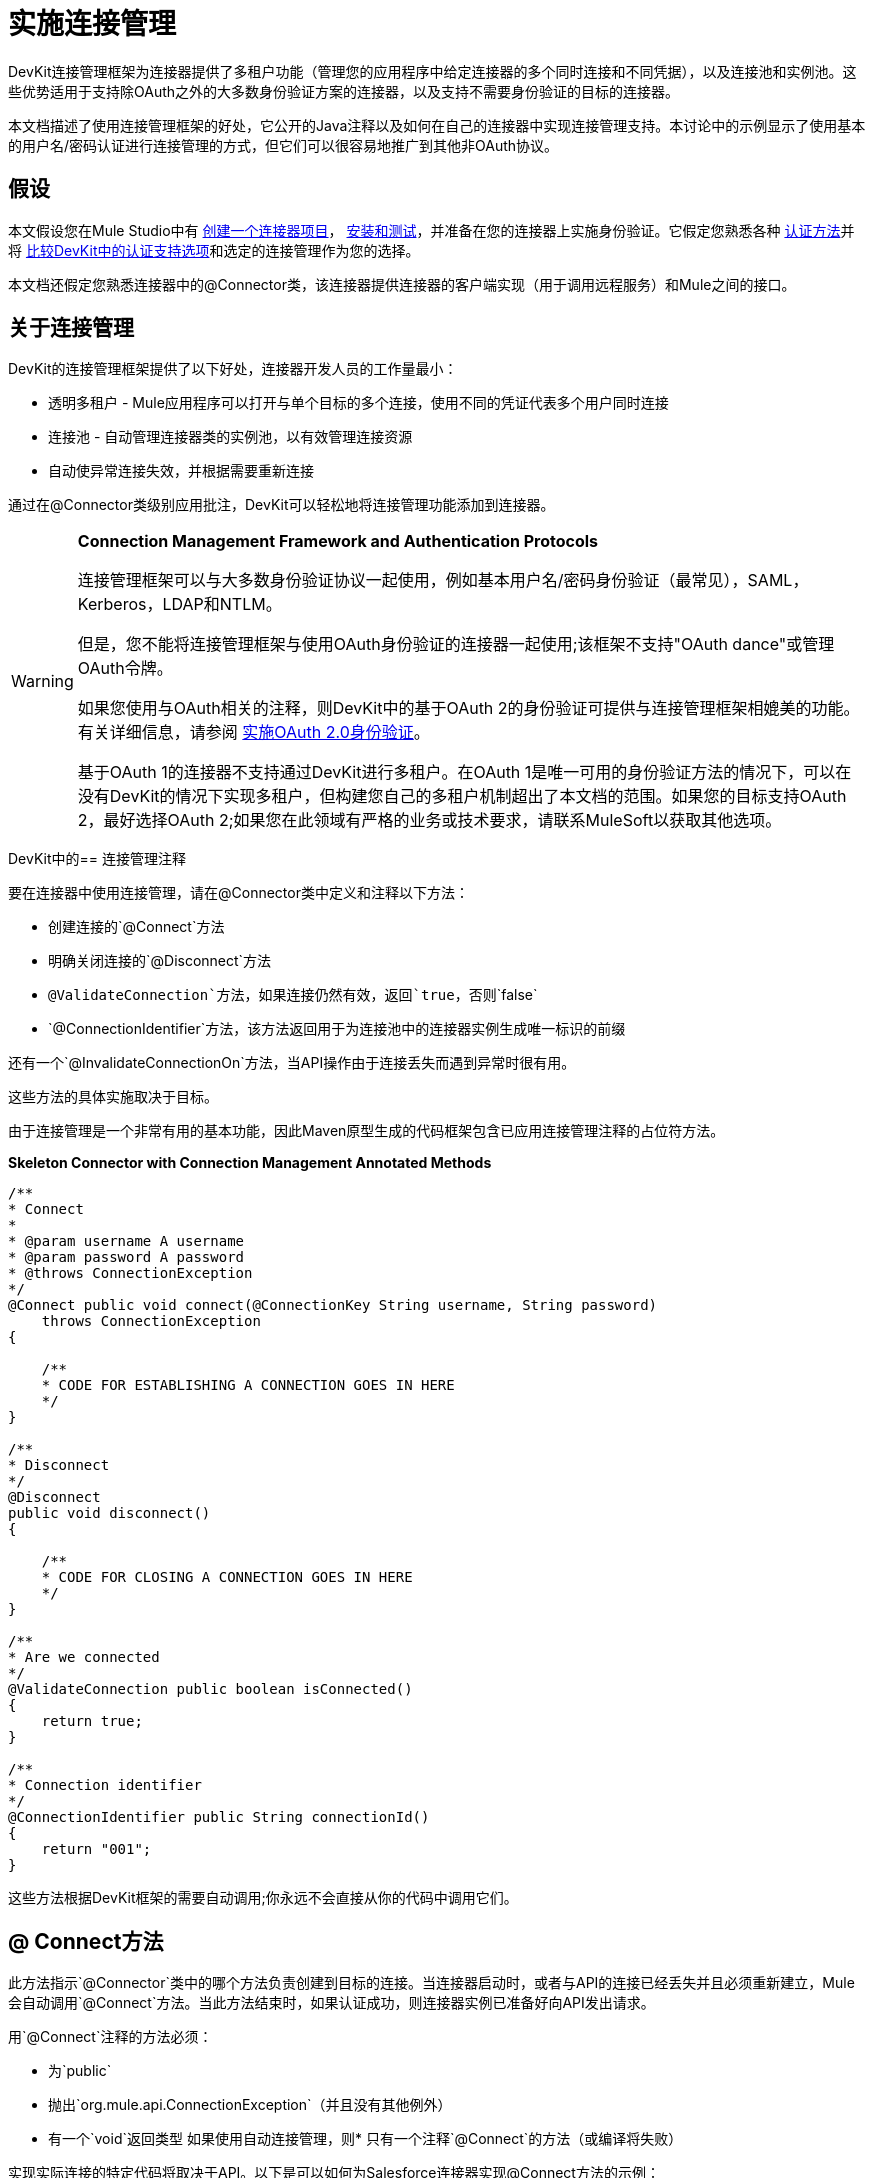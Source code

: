 = 实施连接管理

DevKit连接管理框架为连接器提供了多租户功能（管理您的应用程序中给定连接器的多个同时连接和不同凭据），以及连接池和实例池。这些优势适用于支持除OAuth之外的大多数身份验证方案的连接器，以及支持不需要身份验证的目标的连接器。

本文档描述了使用连接管理框架的好处，它公开的Java注释以及如何在自己的连接器中实现连接管理支持。本讨论中的示例显示了使用基本的用户名/密码认证进行连接管理的方式，但它们可以很容易地推广到其他非OAuth协议。


== 假设

本文假设您在Mule Studio中有 link:/anypoint-connector-devkit/v/3.4/creating-a-connector-project[创建一个连接器项目]， link:/anypoint-connector-devkit/v/3.4/installing-and-testing-your-connector[安装和测试]，并准备在您的连接器上实施身份验证。它假定您熟悉各种 link:/anypoint-connector-devkit/v/3.4/authentication-methods[认证方法]并将 link:/anypoint-connector-devkit/v/3.4/authentication-and-connection-management[比较DevKit中的认证支持选项]和选定的连接管理作为您的选择。

本文档还假定您熟悉连接器中的@Connector类，该连接器提供连接器的客户端实现（用于调用远程服务）和Mule之间的接口。

== 关于连接管理

DevKit的连接管理框架提供了以下好处，连接器开发人员的工作量最小：

* 透明多租户 -  Mule应用程序可以打开与单个目标的多个连接，使用不同的凭证代表多个用户同时连接
* 连接池 - 自动管理连接器类的实例池，以有效管理连接资源
* 自动使异常连接失效，并根据需要重新连接

通过在@Connector类级别应用批注，DevKit可以轻松地将连接管理功能添加到连接器。

[WARNING]
====
*Connection Management Framework and Authentication Protocols*

连接管理框架可以与大多数身份验证协议一起使用，例如基本用户名/密码身份验证（最常见），SAML，Kerberos，LDAP和NTLM。

但是，您不能将连接管理框架与使用OAuth身份验证的连接器一起使用;该框架不支持"OAuth dance"或管理OAuth令牌。

如果您使用与OAuth相关的注释，则DevKit中的基于OAuth 2的身份验证可提供与连接管理框架相媲美的功能。有关详细信息，请参阅 link:/anypoint-connector-devkit/v/3.4/implementing-oauth-2.0-authentication[实施OAuth 2.0身份验证]。

基于OAuth 1的连接器不支持通过DevKit进行多租户。在OAuth 1是唯一可用的身份验证方法的情况下，可以在没有DevKit的情况下实现多租户，但构建您自己的多租户机制超出了本文档的范围。如果您的目标支持OAuth 2，最好选择OAuth 2;如果您在此领域有严格的业务或技术要求，请联系MuleSoft以获取其他选项。
====

DevKit中的== 连接管理注释

要在连接器中使用连接管理，请在@Connector类中定义和注释以下方法：

* 创建连接的`@Connect`方法
* 明确关闭连接的`@Disconnect`方法
*  `@ValidateConnection`方法，如果连接仍然有效，返回`true`，否则`false`
*  `@ConnectionIdentifier`方法，该方法返回用于为连接池中的连接器实例生成唯一标识的前缀

还有一个`@InvalidateConnectionOn`方法，当API操作由于连接丢失而遇到异常时很有用。

这些方法的具体实施取决于目标。

由于连接管理是一个非常有用的基本功能，因此Maven原型生成的代码框架包含已应用连接管理注释的占位符方法。

*Skeleton Connector with Connection Management Annotated Methods*

[source, code, linenums]
----
/**
* Connect
*
* @param username A username
* @param password A password
* @throws ConnectionException
*/
@Connect public void connect(@ConnectionKey String username, String password)
    throws ConnectionException
{
 
    /**
    * CODE FOR ESTABLISHING A CONNECTION GOES IN HERE
    */
}
 
/**
* Disconnect
*/
@Disconnect
public void disconnect()
{
 
    /**
    * CODE FOR CLOSING A CONNECTION GOES IN HERE
    */
}
 
/**
* Are we connected
*/
@ValidateConnection public boolean isConnected()
{
    return true;
}
 
/**
* Connection identifier
*/
@ConnectionIdentifier public String connectionId()
{
    return "001";
}
----

这些方法根据DevKit框架的需要自动调用;你永远不会直接从你的代码中调用它们。

==  @ Connect方法

此方法指示`@Connector`类中的哪个方法负责创建到目标的连接。当连接器启动时，或者与API的连接已经丢失并且必须重新建立，Mule会自动调用`@Connect`方法。当此方法结束时，如果认证成功，则连接器实例已准备好向API发出请求。

用`@Connect`注释的方法必须：

* 为`public`
* 抛出`org.mule.api.ConnectionException`（并且没有其他例外）
* 有一个`void`返回类型
如果使用自动连接管理，则* 只有一个注释`@Connect`的方法（或编译将失败）

实现实际连接的特定代码将取决于API。以下是可以如何为Salesforce连接器实现@Connect方法的示例：

*Connect method for salesforce connector*

[source, java, linenums]
----
@Connect
public void connect(@ConnectionKey String username, String password)
throws ConnectionException
{
   ConnectorConfig config = new ConnectorConfig();
   config.setUsername(username);
   config.setPassword(password);
   try
   {
      connection = com.sforce.soap.partner.Connector.newConnection(config);
   }
   catch (com.sforce.ws.ConnectionException e)
   {
      throw new org.mule.api.ConnectionException(ConnectionExceptionCode.UNKNOWN, null, e.getMessage(), e);
   }
}
----

此方法所需的参数是认证所需的凭证，在这种情况下是用户名和密码。由于此方法使用`@Connect`进行了注释，DevKit使这些参数在此连接器的配置元素中可用（与`@Configurable`字段一样），以及在消息处理器中实例为拖入流。指定的凭据会覆盖配置元素中设置的凭据。

==  @ ConnectionKey和连接池

请注意，用户名参数用`@ConnectionKey`注释。如果启用了池（请参阅下面的池模块），Mule会保留一组同时连接，根据需要使用它们来进行调用。 `@ConnectionKey`注释标记此字段用作连接池中此特定连接的键，因此一旦创建了此用户名的连接并将其添加到池中，它将被重用，而不是为每个连接重新创建请求。

[NOTE]
====
*Choosing a Connection Key* +

对于用户名/密码认证，用户名是`@ConnectionKey`的明显选择;对于其他协议，请确定最明显与不同用户关联的值以及连接到您的服务的访问权限，并将其选为@ConnectionKey。
====

上面的`@Connect `方法首先创建一个`ConnectorConfig`（一个保存连接配置信息的Salesforce类型）对象，然后将用户名和密码值加载到对象中。该对象用作静态`newConnection()`调用的参数，如果成功则返回`PartnerConnection`。如果身份验证失败（由于登录信息无效或出于其他原因），代码将捕获Salesforce类型的异常并抛出一个包含相同信息但标记为正确的Mule异常类型的新异常。

[NOTE]
因为DevKit还导入了一个名为Connector的类，导致导入冲突，请使用Salesforce Connector类（在其上调用n `ewConnection(config)`）的完全限定名称而不是导入类。

[WARNING]
对于不使用身份验证的客户端，您仍然必须提供@ConnectionKey字段。一个发明的用户名是一种可能性;请参阅 link:/anypoint-connector-devkit/v/3.4/connector-to-soap-service-via-cxf-client-example[通过CXF客户端示例连接到SOAP服务]了解这种实现。

==  @断开连接方法

此注释指示负责处理连接的`@Connector`类中的方法。它在连接器关闭或连接明确终止时调用。

用`@Disconnect`注释的方法必须：

* 为`public`
* 不输入任何参数
* 有一个`void`返回类型

如果使用连接管理，@Connector类必须只有一个带注释的`@Disconnect`方法（否则编译将失败）。

[source, java, linenums]
----
@Disconnect
public void disconnect()
{
   if (connection != null)
   {
       try
         {
         connection.logout();
         }
      catch (com.sforce.ws.ConnectionException e)
         {
         e.printStackTrace();
         }
      finally
         {
         connection = null;
         }
   }
}
----

如果连接器当前打开了连接，则此代码将调用`connection.logout()`，这是一种Salesforce客户端方法，可显式取消身份验证并关闭连接。 "finally"块可以确保，如果注销由于某种原因而失败，则连接仍会设置为空，因此连接器不会再尝试引用该连接器实例。

==  @ ValidateConnection方法

这个方法被Mule调用来检查连接是否实际打开。

用`@ValidateConnection`注释的方法必须：

* 为`public`
* 拒绝接收参数
*  {返回{1}}或`java.lang.Boolean`

@Connector类中只有一个方法可以使用`@ValidateConnection.`进行注释

[source, java, linenums]
----
@ValidateConnection    
public boolean isConnected() 
{     
return connection != null;    
}
----

对于这个例子，这段代码只是检查连接参数是否为空来检查连接是否处于活动状态。对于其他连接器，根据协议，可能需要不同的实现。

==  @ ConnectionIdentifier方法

此批注标识`@Connector`中的方法，该方法返回连接的唯一标识符，用于记录和调试。

用`@ConnectionIdentifier`注释的方法必须：

* 为`public`
* 不是`static`
* 不接受参数
*  {返回{1}}

使用连接管理的@Connector类必须只有一个注释`@ConnectionIdentifier`的方法（否则编译将失败）。

此代码返回连接SessionId作为标识符（如果可用）。 SessionHeader是Salesforce对象，其中包含有关当前与API的连接的标头信息，包括会话标识。

[source, java, linenums]
----
@ConnectionIdentifier
   public String connectionId() {
    if (connection != null){
     return connection.getSessionHeader().getSessionId();
    } else {
     return null;
    }
   } 
----

==  @ InvalidateConnectionOn注解

此注释用于与连接相关的异常处理。将此注释附加到具有`@Processor`或`@Source`注释的任何方法。如果Processor / Source引发此类的异常，则`@InvalidateConnectionOn`会自动使连接失效。 `@InvalidateConnectionOn`接收一个参数：要捕获的异常的类。有关更多详情，请参阅 link:/mule-user-guide/v/3.4/configuring-reconnection-strategies[配置重新连接策略]。

== 连接池

您可以允许连接器的用户使用同时连接池，而不是共享单个实例来处理消息。

实现池的连接器每个都分配一个池组件，其中包含连接器的多个实例以处理同时发生的请求。流的池化配置文件配置其组件池。

如果将`poolable`批注参数设置为true，则生成的模式将包含其他配置元素。

=== 示例

*Connector*
[source, java, linenums]
----
@Connector(name = "myconnector", poolable = true)
public class MyConnector
{
----

在相应的XML中，`pooling-config`元素嵌套在`config`元素内。请注意，不需要提供任何自定义Java代码来处理池，所需的只是提供几个参数：

*XML*
[source, xml, linenums]
----
<mymodule:config>
    <mymodule:pooling-profile maxActive="10" maxIdle="5"
        initialisationPolicy="INITIALISE_ALL"
        exhaustedAction="WHEN_EXHAUSTED_FAIL" maxWait="60"/>
</mymodule:config>
----

下面的表格提供了`pooling-profile`参数的细分。

[%header,cols="2*"]
|===
一个|
*Attribute Name*

 为|
*Description*

| maxActive  | **Required.**控制一次可以从会话中借用的Mule组件的最大数量。设置为负值时，可以同时激活的组件数量不受限制。当超过`maxActive`时，池被认为已耗尽。
| maxIdle  | **Required.**控制一次可以在池中闲置的最大Mule组件数量。当设置为负值时，可以一次空闲的Mule组件的数量没有限制。
| initialisationPolicy  | **Optional.**确定如何初始化池中的组件。它的可能值是：+
`INITIALISE_NONE`（启动时不会将任何组件加载到池中），`INITIALISE_ONE`（将在启动时将一个初始组件加载到池中），或`INITIALISE_ALL`（将加载池中的所有组件在启动时）。 +
默认值是`INITIALISE_ONE`
| exhaustedAction a |
**Optional.**指定池耗尽时Mule组件池的行为。其可能的价值是：

`WHEN_EXHAUSTED_FAIL`（抛出一个NoSuchElementException）+
`WHEN_EXHAUSTED_WAIT `（通过调用`Object.wait(long)`来阻塞，直到有新的或空闲的对象可用）

`WHEN_EXHAUSTED_GROW`（创建一个新的Mule实例并返回它，实质上使maxActive无意义）。

如果提供了正值`maxWait `，则最多会阻止很多毫秒，之后会抛出`NoSuchElementException`。如果`maxThreadWait `是负值，它将无限期地阻止。

默认值是`WHEN_EXHAUSTED_GROW`。

| maxWait  | **Required.**指定当池耗尽且`exhaustedAction`设置为`WHEN_EXHAUSTED_WAIT`时，等待池组件可用的毫秒数。
|===

== 另请参阅

* 请参阅 link:/anypoint-connector-devkit/v/3.4/connector-to-soap-service-via-cxf-client-example[通过CXF客户端示例连接到SOAP服务]示例，在完整的示例中查看连接管理注释。
* 查看https://github.com/mulesoft/salesforce-connector/blob/master/src/main/java/org/mule/modules/salesforce/SalesforceConnector.java[Salesforce.com连接器源代码代码]并查看连接管理是如何实现的。
* 返回到 link:/anypoint-connector-devkit/v/3.4/devkit-shortcut-to-success[DevKit成功的捷径]。

